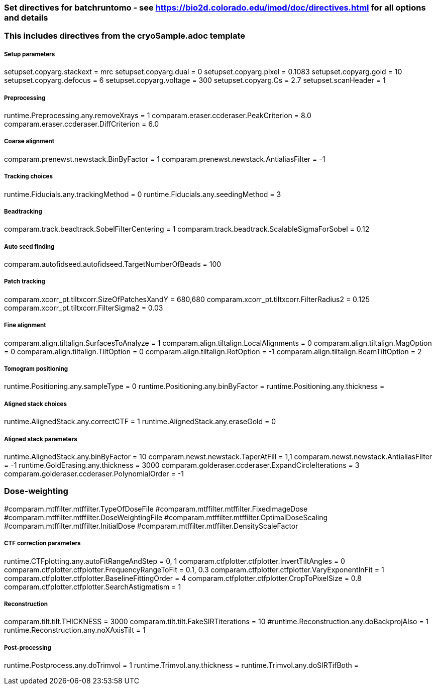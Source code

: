 ### Set directives for batchruntomo - see https://bio2d.colorado.edu/imod/doc/directives.html for all options and details
### This includes directives from the cryoSample.adoc template

##### Setup parameters
setupset.copyarg.stackext = mrc
setupset.copyarg.dual = 0 
setupset.copyarg.pixel = 0.1083
setupset.copyarg.gold = 10
setupset.copyarg.defocus = 6
setupset.copyarg.voltage = 300
setupset.copyarg.Cs = 2.7
setupset.scanHeader = 1

##### Preprocessing
runtime.Preprocessing.any.removeXrays = 1
comparam.eraser.ccderaser.PeakCriterion = 8.0
comparam.eraser.ccderaser.DiffCriterion = 6.0

##### Coarse alignment
comparam.prenewst.newstack.BinByFactor = 1
comparam.prenewst.newstack.AntialiasFilter = -1

##### Tracking choices
runtime.Fiducials.any.trackingMethod = 0        
runtime.Fiducials.any.seedingMethod = 3         

##### Beadtracking
comparam.track.beadtrack.SobelFilterCentering = 1
comparam.track.beadtrack.ScalableSigmaForSobel = 0.12

##### Auto seed finding
comparam.autofidseed.autofidseed.TargetNumberOfBeads = 100

##### Patch tracking
comparam.xcorr_pt.tiltxcorr.SizeOfPatchesXandY = 680,680
comparam.xcorr_pt.tiltxcorr.FilterRadius2 = 0.125
comparam.xcorr_pt.tiltxcorr.FilterSigma2 = 0.03


##### Fine alignment
comparam.align.tiltalign.SurfacesToAnalyze = 1
comparam.align.tiltalign.LocalAlignments = 0
comparam.align.tiltalign.MagOption = 0
comparam.align.tiltalign.TiltOption = 0
comparam.align.tiltalign.RotOption = -1
comparam.align.tiltalign.BeamTiltOption = 2


##### Tomogram positioning
runtime.Positioning.any.sampleType = 0
runtime.Positioning.any.binByFactor = 
runtime.Positioning.any.thickness = 

##### Aligned stack choices
runtime.AlignedStack.any.correctCTF = 1
runtime.AlignedStack.any.eraseGold = 0

##### Aligned stack parameters
runtime.AlignedStack.any.binByFactor = 10
comparam.newst.newstack.TaperAtFill = 1,1
comparam.newst.newstack.AntialiasFilter = -1
runtime.GoldErasing.any.thickness = 3000
comparam.golderaser.ccderaser.ExpandCircleIterations = 3
comparam.golderaser.ccderaser.PolynomialOrder = -1

### Dose-weighting
#comparam.mtffilter.mtffilter.TypeOfDoseFile
#comparam.mtffilter.mtffilter.FixedImageDose
#comparam.mtffilter.mtffilter.DoseWeightingFile
#comparam.mtffilter.mtffilter.OptimalDoseScaling
#comparam.mtffilter.mtffilter.InitialDose
#comparam.mtffilter.mtffilter.DensityScaleFactor

##### CTF correction parameters
runtime.CTFplotting.any.autoFitRangeAndStep = 0, 1
comparam.ctfplotter.ctfplotter.InvertTiltAngles = 0
comparam.ctfplotter.ctfplotter.FrequencyRangeToFit = 0.1, 0.3
comparam.ctfplotter.ctfplotter.VaryExponentInFit = 1
comparam.ctfplotter.ctfplotter.BaselineFittingOrder = 4
comparam.ctfplotter.ctfplotter.CropToPixelSize = 0.8
comparam.ctfplotter.ctfplotter.SearchAstigmatism = 1

##### Reconstruction
comparam.tilt.tilt.THICKNESS = 3000
comparam.tilt.tilt.FakeSIRTiterations = 10
#runtime.Reconstruction.any.doBackprojAlso = 1
runtime.Reconstruction.any.noXAxisTilt = 1

##### Post-processing
runtime.Postprocess.any.doTrimvol = 1
runtime.Trimvol.any.thickness = 
runtime.Trimvol.any.doSIRTifBoth = 
